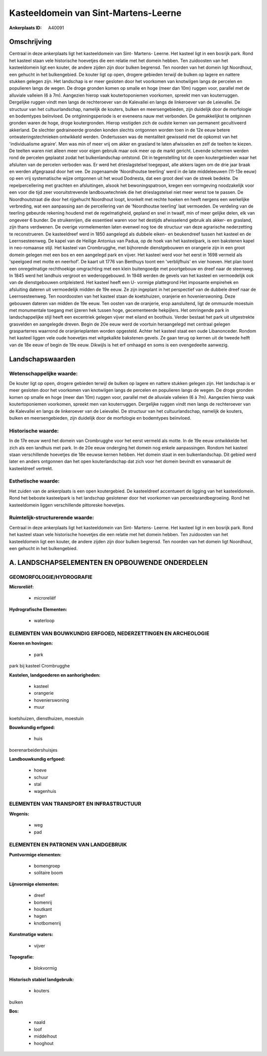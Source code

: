 Kasteeldomein van Sint-Martens-Leerne
=====================================

:Ankerplaats ID: A40091




Omschrijving
------------

Centraal in deze ankerplaats ligt het kasteeldomein van Sint- Martens-
Leerne. Het kasteel ligt in een bosrijk park. Rond het kasteel staan
vele historische hoevetjes die een relatie met het domein hebben. Ten
zuidoosten van het kasteeldomein ligt een kouter, de andere zijden zijn
door bulken begrensd. Ten noorden van het domein ligt Noordhout, een
gehucht in het bulkengebied. De kouter ligt op open, drogere gebieden
terwijl de bulken op lagere en nattere stukken gelegen zijn. Het
landschap is er meer gesloten door het voorkomen van knotwilgen langs de
percelen en populieren langs de wegen. De droge gronden komen op smalle
en hoge (meer dan 10m) ruggen voor, parallel met de alluviale valleien
(6 à 7m). Aangezien hierop vaak koutertoponiemen voorkomen, spreekt men
van kouterruggen. Dergelijke ruggen vindt men langs de rechteroever van
de Kalevallei en langs de linkeroever van de Leievallei. De structuur
van het cultuurlandschap, namelijk de kouters, bulken en
meersengebieden, zijn duidelijk door de morfologie en bodemtypes
beïnvloed. De ontginningsperiode is er eveneens nauw met verbonden. De
gemakkelijkst te ontginnen gronden waren de hoge, droge koutergronden.
Hierop vestigden zich de oudste kernen van permanent gecultiveerd
akkerland. De slechter gedraineerde gronden konden slechts ontgonnen
worden toen in de 12e eeuw betere ontwateringstechnieken ontwikkeld
werden. Ondertussen was de mentaliteit gewisseld met de opkomst van het
'individualisme agraire'. Men was min of meer vrij om akker en grasland
te laten afwisselen en zelf de teelten te kiezen. De teelten waren niet
alleen meer voor eigen gebruik maar ook meer op de markt gericht.
Levende schermen werden rond de percelen geplaatst zodat het
bulkenlandschap ontstond. Dit in tegenstelling tot de open
koutergebieden waar het afsluiten van de percelen verboden was. Er werd
het drieslagstelsel toegepast, alle akkers lagen om de drie jaar braak
en werden afgegraasd door het vee. De zogenaamde 'Noordhoutse teerling'
werd in de late middeleeuwen (11-13e eeuw) op een vrij systematische
wijze ontgonnen uit het woud Dodnesta, dat een groot deel van de streek
bedekte. De repelpercellering met grachten en afsluitingen, alsook het
bewoningspatroon, kregen een vormgeving noodzakelijk voor een voor die
tijd zeer vooruitstrevende landbouwtechniek die het drieslagstelsel niet
meer wenst toe te passen. De Noordhoutstraat die door het rijgehucht
Noordhout loopt, kronkelt met rechte hoeken en heeft nergens een
werkelijke verbreding, wat een aanpassing aan de percellering van de
'Noordhoutse teerling' laat vermoeden. De verdeling van de teerling
gebeurde rekening houdend met de regelmatigheid, gepland en snel in
twaalf, min of meer gelijke delen, elk van ongeveer 6 bunder. De
struikenrijen, die essentieel waren voor het destijds afwisselend
gebruik als akker- en grasland, zijn thans verdwenen. De overige
vormelementen laten evenwel nog toe de structuur van deze agrarische
nederzetting te reconstrueren. De kasteeldreef werd in 1850 aangelegd
als dubbele eiken- en beukendreef tussen het kasteel en de
Leernsesteenweg. De kapel van de Heilige Antonius van Padua, op de hoek
van het kasteelpark, is een bakstenen kapel in neo-romaanse stijl. Het
kasteel van Crombrugghe, met bijhorende dienstgebouwen en orangerie zijn
in een groot domein gelegen met een bos en een aangelegd park en vijver.
Het kasteel werd voor het eerst in 1698 vermeld als 'speelgoed met motte
en neerhof'. De kaart uit 1776 van Benthuys toont een 'verblijfhuis' en
vier hoeven. Het plan toont een onregelmatige rechthoekige omgrachting
met een klein buitengoedje met poortgebouw en dreef naar de steenweg. In
1845 werd het landhuis vergroot en wederopgebouwd. In 1948 werden de
gevels van het kasteel en vermoedelijk ook van de dienstgebouwen
ontpleisterd. Het kasteel heeft een U- vormige plattegrond Het imposante
empirehek en afsluiting dateren uit vermoedelijk midden de 19e eeuw. Ze
zijn ingeplant in het perspectief van de dubbele dreef naar de
Leernsesteenweg. Ten noordoosten van het kasteel staan de koetshuizen,
oranjerie en hovenierswoning. Deze gebouwen dateren van midden de 19e
eeuw. Ten oosten van de oranjerie, erop aansluitend, ligt de ommuurde
moestuin met monumentale toegang met ijzeren hek tussen hoge,
gecementeerde hekpijlers. Het omringende park in landschappelijke stijl
heeft een excentriek gelegen vijver met eiland en boothuis. Verder
bestaat het park uit uitgestrekte grasvelden en aangelegde dreven. Begin
de 20e eeuw werd de voortuin heraangelegd met centraal gelegen
grasparterres waarrond de oranjerieplanten worden opgesteld. Achter het
kasteel staat een oude Libanonceder. Rondom het kasteel liggen vele oude
hoevetjes met witgekalkte bakstenen gevels. Ze gaan terug op kernen uit
de tweede helft van de 18e eeuw of begin de 19e eeuw. Dikwijls is het
erf omhaagd en soms is een ovengedeelte aanwezig.



Landschapswaarden
-----------------


Wetenschappelijke waarde:
~~~~~~~~~~~~~~~~~~~~~~~~~

De kouter ligt op open, drogere gebieden terwijl de bulken op lagere
en nattere stukken gelegen zijn. Het landschap is er meer gesloten door
het voorkomen van knotwilgen langs de percelen en populieren langs de
wegen. De droge gronden komen op smalle en hoge (meer dan 10m) ruggen
voor, parallel met de alluviale valleien (6 à 7m). Aangezien hierop vaak
koutertoponiemen voorkomen, spreekt men van kouterruggen. Dergelijke
ruggen vindt men langs de rechteroever van de Kalevallei en langs de
linkeroever van de Leievallei. De structuur van het cultuurlandschap,
namelijk de kouters, bulken en meersengebieden, zijn duidelijk door de
morfologie en bodemtypes beïnvloed.

Historische waarde:
~~~~~~~~~~~~~~~~~~~


In de 17e eeuw werd het domein van Crombrugghe voor het eerst vermeld
als motte. In de 19e eeuw ontwikkelde het zich als een landhuis met
park. In de 20e eeuw onderging het domein nog enkele aanpassingen.
Rondom het kasteel staan verschillende hoevetjes die 18e eeuwse kernen
hebben. Het domein staat in een bulkenlandschap. Dit gebied werd later
en anders ontgonnen dan het open kouterlandschap dat zich voor het
domein bevindt en vanwaaruit de kasteeldreef vertrekt.

Esthetische waarde:
~~~~~~~~~~~~~~~~~~~

Het zuiden van de ankerplaats is een open
koutergebied. De kasteeldreef accentueert de ligging van het
kasteeldomein. Rond het beboste kasteelpark is het landschap geslotener
door het voorkomen van perceelsrandbegroeiing. Rond het kasteeldomein
liggen verschillende pittoreske hoevetjes.


Ruimtelijk-structurerende waarde:
~~~~~~~~~~~~~~~~~~~~~~~~~~~~~~~~~

Centraal in deze ankerplaats ligt het kasteeldomein van Sint-
Martens- Leerne. Het kasteel ligt in een bosrijk park. Rond het kasteel
staan vele historische hoevetjes die een relatie met het domein hebben.
Ten zuidoosten van het kasteeldomein ligt een kouter, de andere zijden
zijn door bulken begrensd. Ten noorden van het domein ligt Noordhout,
een gehucht in het bulkengebied.



A. LANDSCHAPSELEMENTEN EN OPBOUWENDE ONDERDELEN
-----------------------------------------------



GEOMORFOLOGIE/HYDROGRAFIE
~~~~~~~~~~~~~~~~~~~~~~~~~

**Microreliëf:**

 * microreliëf


**Hydrografische Elementen:**

 * waterloop



ELEMENTEN VAN BOUWKUNDIG ERFGOED, NEDERZETTINGEN EN ARCHEOLOGIE
~~~~~~~~~~~~~~~~~~~~~~~~~~~~~~~~~~~~~~~~~~~~~~~~~~~~~~~~~~~~~~~

**Koeren en hovingen:**

 * park


park bij kasteel Crombrugghe

**Kastelen, landgoederen en aanhorigheden:**

 * kasteel
 * orangerie
 * hovenierswoning
 * muur


koetshuizen, diensthuizen, moestuin

**Bouwkundig erfgoed:**

 * huis


boerenarbeidershuisjes

**Landbouwkundig erfgoed:**

 * hoeve
 * schuur
 * stal
 * wagenhuis



ELEMENTEN VAN TRANSPORT EN INFRASTRUCTUUR
~~~~~~~~~~~~~~~~~~~~~~~~~~~~~~~~~~~~~~~~~

**Wegenis:**

 * weg
 * pad



ELEMENTEN EN PATRONEN VAN LANDGEBRUIK
~~~~~~~~~~~~~~~~~~~~~~~~~~~~~~~~~~~~~

**Puntvormige elementen:**

 * bomengroep
 * solitaire boom


**Lijnvormige elementen:**

 * dreef
 * bomenrij
 * houtkant
 * hagen
 * knotbomenrij

**Kunstmatige waters:**

 * vijver


**Topografie:**

 * blokvormig


**Historisch stabiel landgebruik:**

 * kouters


bulken

**Bos:**

 * naald
 * loof
 * middelhout
 * hooghout
